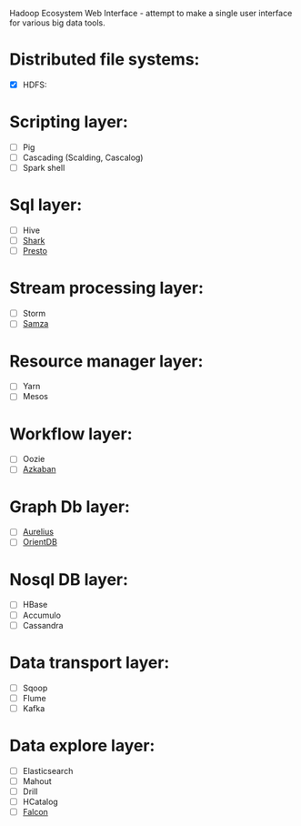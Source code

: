 [[https://travis-ci.org/petro-rudenko/hewi/][https://travis-ci.org/petro-rudenko/hewi.png]]

Hadoop Ecosystem Web Interface - attempt to make a single user interface for various big data tools.

* Distributed file systems:
- [X]  HDFS:
  [[http://i.imm.io/1kvBK.png]]
  
* Scripting layer:
- [ ] Pig
- [ ] Cascading (Scalding, Cascalog)
- [ ] Spark shell
  
* Sql layer:
- [ ] Hive
- [ ] [[https://github.com/amplab/shark/wiki][Shark]]
- [ ] [[http://prestodb.io/][Presto]]

* Stream processing layer:
- [ ] Storm
- [ ] [[http://samza.incubator.apache.org/][Samza]]

* Resource manager layer:
- [ ] Yarn
- [ ] Mesos

* Workflow layer:
- [ ] Oozie
- [ ] [[http://data.linkedin.com/opensource/azkaban][Azkaban]]

* Graph Db layer:
- [ ] [[http://thinkaurelius.com/][Aurelius]]
- [ ] [[http://www.orientdb.org/][OrientDB]]

* Nosql DB layer:
- [ ] HBase
- [ ] Accumulo
- [ ] Cassandra

* Data transport layer:
- [ ] Sqoop
- [ ] Flume
- [ ] Kafka

* Data explore layer:
- [ ] Elasticsearch
- [ ] Mahout
- [ ] Drill
- [ ] HCatalog
- [ ] [[http://falcon.incubator.apache.org/][Falcon]]
